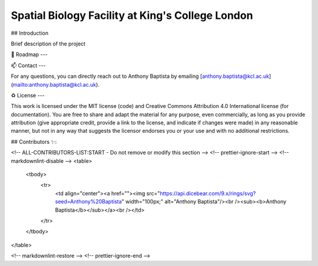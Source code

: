 =============================================================================================
Spatial Biology Facility at King's College London
=============================================================================================

.. image:: images/kcl_logo.png
   :width: 125

.. image:: images/sbf_logo.png
   :width: 200

## Introduction

Brief description of the project

🎯 Roadmap
---


📫 Contact
---

For any questions, you can directly reach out to Anthony Baptista by emailing [anthony.baptista@kcl.ac.uk](mailto:anthony.baptista@kcl.ac.uk).

♻️ License
---

This work is licensed under the MIT license (code) and Creative Commons Attribution 4.0 International license (for documentation).
You are free to share and adapt the material for any purpose, even commercially,
as long as you provide attribution (give appropriate credit, provide a link to the license,
and indicate if changes were made) in any reasonable manner, but not in any way that suggests the
licensor endorses you or your use and with no additional restrictions.


## Contributors ✨:

<!-- ALL-CONTRIBUTORS-LIST:START - Do not remove or modify this section -->
<!-- prettier-ignore-start -->
<!-- markdownlint-disable -->
<table>
  <tbody>
    <tr>
      <td align="center"><a href=""><img src="https://api.dicebear.com/9.x/rings/svg?seed=Anthony%20Baptista" width="100px;" alt="Anthony Baptista"/><br /><sub><b>Anthony Baptista</b></sub></a><br /></td>
    </tr>
  </tbody>
</table>

<!-- markdownlint-restore -->
<!-- prettier-ignore-end -->
